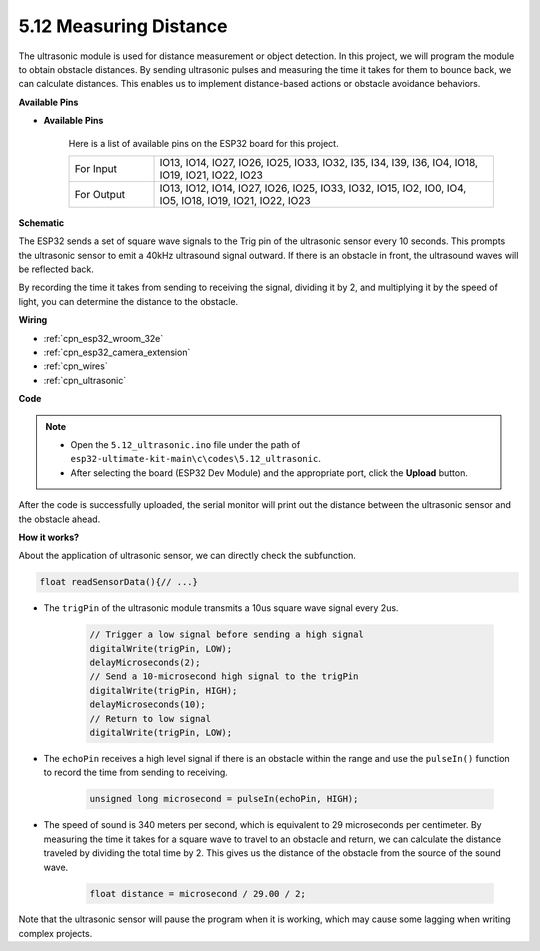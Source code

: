 .. _ar_ultrasonic:

5.12 Measuring Distance
======================================
The ultrasonic module is used for distance measurement or object detection. In this project, we will program the module to obtain obstacle distances. By sending ultrasonic pulses and measuring the time it takes for them to bounce back, we can calculate distances. This enables us to implement distance-based actions or obstacle avoidance behaviors.

**Available Pins**

* **Available Pins**

    Here is a list of available pins on the ESP32 board for this project.

    .. list-table::
        :widths: 5 20

        *   - For Input
            - IO13, IO14, IO27, IO26, IO25, IO33, IO32, I35, I34, I39, I36, IO4, IO18, IO19, IO21, IO22, IO23
        *   - For Output
            - IO13, IO12, IO14, IO27, IO26, IO25, IO33, IO32, IO15, IO2, IO0, IO4, IO5, IO18, IO19, IO21, IO22, IO23

**Schematic**

.. image:: ../../img/circuit/circuit_5.12_ultrasonic.png

The ESP32 sends a set of square wave signals to the Trig pin of the ultrasonic sensor every 10 seconds. This prompts the ultrasonic sensor to emit a 40kHz ultrasound signal outward. If there is an obstacle in front, the ultrasound waves will be reflected back.

By recording the time it takes from sending to receiving the signal, dividing it by 2, and multiplying it by the speed of light, you can determine the distance to the obstacle.

**Wiring**

.. image:: ../../img/wiring/5.12_ultrasonic_bb.png

* :ref:`cpn_esp32_wroom_32e`
* :ref:`cpn_esp32_camera_extension`
* :ref:`cpn_wires`
* :ref:`cpn_ultrasonic`

**Code**

.. note::

    * Open the ``5.12_ultrasonic.ino`` file under the path of ``esp32-ultimate-kit-main\c\codes\5.12_ultrasonic``.
    * After selecting the board (ESP32 Dev Module) and the appropriate port, click the **Upload** button.
    
.. raw:: html
    
    <iframe src=https://create.arduino.cc/editor/sunfounder01/28ded128-62a8-4b2b-b21a-450f03323cd8/preview?embed style="height:510px;width:100%;margin:10px 0" frameborder=0></iframe>



After the code is successfully uploaded, the serial monitor will print out the distance between the ultrasonic sensor and the obstacle ahead.

**How it works?**

About the application of ultrasonic sensor, we can directly check the subfunction.

.. code-block:: arduino

    float readSensorData(){// ...}

* The ``trigPin`` of the ultrasonic module transmits a 10us square wave signal every 2us.

    .. code-block:: arduino

        // Trigger a low signal before sending a high signal
        digitalWrite(trigPin, LOW); 
        delayMicroseconds(2);
        // Send a 10-microsecond high signal to the trigPin
        digitalWrite(trigPin, HIGH); 
        delayMicroseconds(10);
        // Return to low signal
        digitalWrite(trigPin, LOW);


* The ``echoPin`` receives a high level signal if there is an obstacle within the range and use the ``pulseIn()`` function to record the time from sending to receiving.

    .. code-block:: arduino

        unsigned long microsecond = pulseIn(echoPin, HIGH);

* The speed of sound is 340 meters per second, which is equivalent to 29 microseconds per centimeter. By measuring the time it takes for a square wave to travel to an obstacle and return, we can calculate the distance traveled by dividing the total time by 2. This gives us the distance of the obstacle from the source of the sound wave.

    .. code-block:: arduino

        float distance = microsecond / 29.00 / 2;  


Note that the ultrasonic sensor will pause the program when it is working, which may cause some lagging when writing complex projects.
